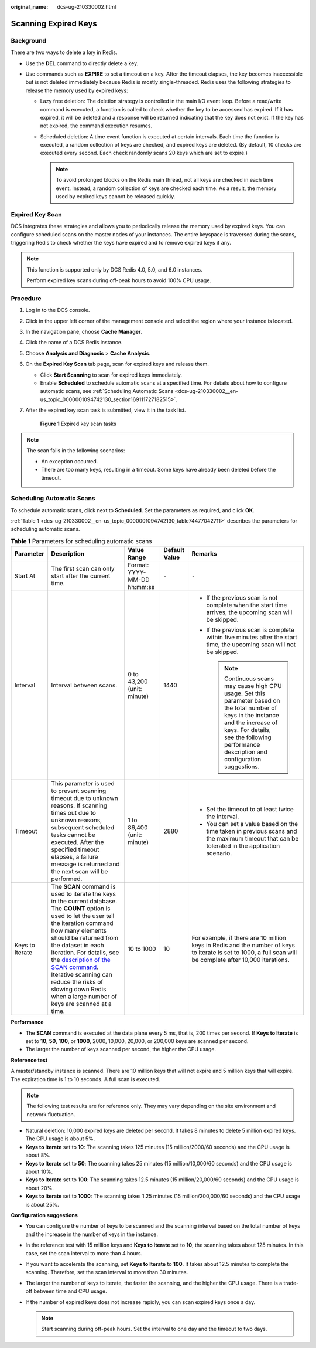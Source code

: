:original_name: dcs-ug-210330002.html

.. _dcs-ug-210330002:

Scanning Expired Keys
=====================

Background
----------

There are two ways to delete a key in Redis.

-  Use the **DEL** command to directly delete a key.
-  Use commands such as **EXPIRE** to set a timeout on a key. After the timeout elapses, the key becomes inaccessible but is not deleted immediately because Redis is mostly single-threaded. Redis uses the following strategies to release the memory used by expired keys:

   -  Lazy free deletion: The deletion strategy is controlled in the main I/O event loop. Before a read/write command is executed, a function is called to check whether the key to be accessed has expired. If it has expired, it will be deleted and a response will be returned indicating that the key does not exist. If the key has not expired, the command execution resumes.

   -  Scheduled deletion: A time event function is executed at certain intervals. Each time the function is executed, a random collection of keys are checked, and expired keys are deleted. (By default, 10 checks are executed every second. Each check randomly scans 20 keys which are set to expire.)

      .. note::

         To avoid prolonged blocks on the Redis main thread, not all keys are checked in each time event. Instead, a random collection of keys are checked each time. As a result, the memory used by expired keys cannot be released quickly.

Expired Key Scan
----------------

DCS integrates these strategies and allows you to periodically release the memory used by expired keys. You can configure scheduled scans on the master nodes of your instances. The entire keyspace is traversed during the scans, triggering Redis to check whether the keys have expired and to remove expired keys if any.

.. note::

   This function is supported only by DCS Redis 4.0, 5.0, and 6.0 instances.

   Perform expired key scans during off-peak hours to avoid 100% CPU usage.

Procedure
---------

#. Log in to the DCS console.

#. Click |image1| in the upper left corner of the management console and select the region where your instance is located.

#. In the navigation pane, choose **Cache Manager**.

#. Click the name of a DCS Redis instance.

#. Choose **Analysis and Diagnosis** > **Cache Analysis**.

#. On the **Expired Key Scan** tab page, scan for expired keys and release them.

   -  Click **Start Scanning** to scan for expired keys immediately.
   -  Enable **Scheduled** to schedule automatic scans at a specified time. For details about how to configure automatic scans, see :ref:`Scheduling Automatic Scans <dcs-ug-210330002__en-us_topic_0000001094742130_section169111727182515>`.

#. After the expired key scan task is submitted, view it in the task list.


   .. figure:: /_static/images/en-us_image_0000001730390749.png
      :alt: **Figure 1** Expired key scan tasks

      **Figure 1** Expired key scan tasks

.. note::

   The scan fails in the following scenarios:

   -  An exception occurred.
   -  There are too many keys, resulting in a timeout. Some keys have already been deleted before the timeout.

.. _dcs-ug-210330002__en-us_topic_0000001094742130_section169111727182515:

Scheduling Automatic Scans
--------------------------

To schedule automatic scans, click |image2| next to **Scheduled**. Set the parameters as required, and click **OK**.

:ref:`Table 1 <dcs-ug-210330002__en-us_topic_0000001094742130_table74477042711>` describes the parameters for scheduling automatic scans.

.. _dcs-ug-210330002__en-us_topic_0000001094742130_table74477042711:

.. table:: **Table 1** Parameters for scheduling automatic scans

   +-----------------+-----------------------------------------------------------------------------------------------------------------------------------------------------------------------------------------------------------------------------------------------------------------------------------------------------------------------------------------------------------------------------------------------------------------------------------------+-----------------------------+---------------+---------------------------------------------------------------------------------------------------------------------------------------------------------------------------------------------------------------------------------------+
   | Parameter       | Description                                                                                                                                                                                                                                                                                                                                                                                                                             | Value Range                 | Default Value | Remarks                                                                                                                                                                                                                               |
   +=================+=========================================================================================================================================================================================================================================================================================================================================================================================================================================+=============================+===============+=======================================================================================================================================================================================================================================+
   | Start At        | The first scan can only start after the current time.                                                                                                                                                                                                                                                                                                                                                                                   | Format: YYYY-MM-DD hh:mm:ss | ``-``         | ``-``                                                                                                                                                                                                                                 |
   +-----------------+-----------------------------------------------------------------------------------------------------------------------------------------------------------------------------------------------------------------------------------------------------------------------------------------------------------------------------------------------------------------------------------------------------------------------------------------+-----------------------------+---------------+---------------------------------------------------------------------------------------------------------------------------------------------------------------------------------------------------------------------------------------+
   | Interval        | Interval between scans.                                                                                                                                                                                                                                                                                                                                                                                                                 | 0 to 43,200 (unit: minute)  | 1440          | -  If the previous scan is not complete when the start time arrives, the upcoming scan will be skipped.                                                                                                                               |
   |                 |                                                                                                                                                                                                                                                                                                                                                                                                                                         |                             |               | -  If the previous scan is complete within five minutes after the start time, the upcoming scan will not be skipped.                                                                                                                  |
   |                 |                                                                                                                                                                                                                                                                                                                                                                                                                                         |                             |               |                                                                                                                                                                                                                                       |
   |                 |                                                                                                                                                                                                                                                                                                                                                                                                                                         |                             |               |    .. note::                                                                                                                                                                                                                          |
   |                 |                                                                                                                                                                                                                                                                                                                                                                                                                                         |                             |               |                                                                                                                                                                                                                                       |
   |                 |                                                                                                                                                                                                                                                                                                                                                                                                                                         |                             |               |       Continuous scans may cause high CPU usage. Set this parameter based on the total number of keys in the instance and the increase of keys. For details, see the following performance description and configuration suggestions. |
   +-----------------+-----------------------------------------------------------------------------------------------------------------------------------------------------------------------------------------------------------------------------------------------------------------------------------------------------------------------------------------------------------------------------------------------------------------------------------------+-----------------------------+---------------+---------------------------------------------------------------------------------------------------------------------------------------------------------------------------------------------------------------------------------------+
   | Timeout         | This parameter is used to prevent scanning timeout due to unknown reasons. If scanning times out due to unknown reasons, subsequent scheduled tasks cannot be executed. After the specified timeout elapses, a failure message is returned and the next scan will be performed.                                                                                                                                                         | 1 to 86,400 (unit: minute)  | 2880          | -  Set the timeout to at least twice the interval.                                                                                                                                                                                    |
   |                 |                                                                                                                                                                                                                                                                                                                                                                                                                                         |                             |               | -  You can set a value based on the time taken in previous scans and the maximum timeout that can be tolerated in the application scenario.                                                                                           |
   +-----------------+-----------------------------------------------------------------------------------------------------------------------------------------------------------------------------------------------------------------------------------------------------------------------------------------------------------------------------------------------------------------------------------------------------------------------------------------+-----------------------------+---------------+---------------------------------------------------------------------------------------------------------------------------------------------------------------------------------------------------------------------------------------+
   | Keys to Iterate | The **SCAN** command is used to iterate the keys in the current database. The **COUNT** option is used to let the user tell the iteration command how many elements should be returned from the dataset in each iteration. For details, see the `description of the SCAN command <https://redis.io/commands/scan/>`__. Iterative scanning can reduce the risks of slowing down Redis when a large number of keys are scanned at a time. | 10 to 1000                  | 10            | For example, if there are 10 million keys in Redis and the number of keys to iterate is set to 1000, a full scan will be complete after 10,000 iterations.                                                                            |
   +-----------------+-----------------------------------------------------------------------------------------------------------------------------------------------------------------------------------------------------------------------------------------------------------------------------------------------------------------------------------------------------------------------------------------------------------------------------------------+-----------------------------+---------------+---------------------------------------------------------------------------------------------------------------------------------------------------------------------------------------------------------------------------------------+

**Performance**

-  The **SCAN** command is executed at the data plane every 5 ms, that is, 200 times per second. If **Keys to Iterate** is set to **10**, **50**, **100**, or **1000**, 2000, 10,000, 20,000, or 200,000 keys are scanned per second.
-  The larger the number of keys scanned per second, the higher the CPU usage.

**Reference test**

A master/standby instance is scanned. There are 10 million keys that will not expire and 5 million keys that will expire. The expiration time is 1 to 10 seconds. A full scan is executed.

.. note::

   The following test results are for reference only. They may vary depending on the site environment and network fluctuation.

-  Natural deletion: 10,000 expired keys are deleted per second. It takes 8 minutes to delete 5 million expired keys. The CPU usage is about 5%.
-  **Keys to Iterate** set to **10**: The scanning takes 125 minutes (15 million/2000/60 seconds) and the CPU usage is about 8%.
-  **Keys to Iterate** set to **50**: The scanning takes 25 minutes (15 million/10,000/60 seconds) and the CPU usage is about 10%.
-  **Keys to Iterate** set to **100**: The scanning takes 12.5 minutes (15 million/20,000/60 seconds) and the CPU usage is about 20%.
-  **Keys to Iterate** set to **1000**: The scanning takes 1.25 minutes (15 million/200,000/60 seconds) and the CPU usage is about 25%.

**Configuration suggestions**

-  You can configure the number of keys to be scanned and the scanning interval based on the total number of keys and the increase in the number of keys in the instance.
-  In the reference test with 15 million keys and **Keys to Iterate** set to **10**, the scanning takes about 125 minutes. In this case, set the scan interval to more than 4 hours.
-  If you want to accelerate the scanning, set **Keys to Iterate** to **100**. It takes about 12.5 minutes to complete the scanning. Therefore, set the scan interval to more than 30 minutes.
-  The larger the number of keys to iterate, the faster the scanning, and the higher the CPU usage. There is a trade-off between time and CPU usage.
-  If the number of expired keys does not increase rapidly, you can scan expired keys once a day.

   .. note::

      Start scanning during off-peak hours. Set the interval to one day and the timeout to two days.

.. |image1| image:: /_static/images/en-us_image_0000001681179997.png
.. |image2| image:: /_static/images/en-us_image_0000001153500240.png
